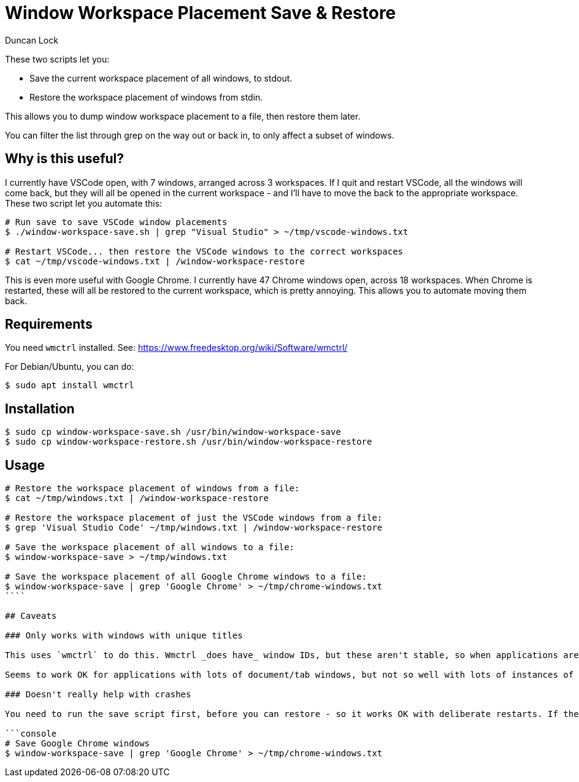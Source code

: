 # Window Workspace Placement Save & Restore
:author: Duncan Lock

These two scripts let you:

* Save the current workspace placement of all windows, to stdout.
* Restore the workspace placement of windows from stdin.

This allows you to dump window workspace placement to a file, then restore them later.

You can filter the list through grep on the way out or back in, to only affect a subset of windows.

## Why is this useful?

I currently have VSCode open, with 7 windows, arranged across 3 workspaces. If I quit and restart VSCode, all the windows will come back, but they will all be opened in the current workspace - and I'll have to move the back to the appropriate workspace. These two script let you automate this:

```console
# Run save to save VSCode window placements
$ ./window-workspace-save.sh | grep "Visual Studio" > ~/tmp/vscode-windows.txt

# Restart VSCode... then restore the VSCode windows to the correct workspaces
$ cat ~/tmp/vscode-windows.txt | /window-workspace-restore
```

This is even more useful with Google Chrome. I currently have 47 Chrome windows open, across 18 workspaces. When Chrome is restarted, these will all be restored to the current workspace, which is pretty annoying. This allows you to automate moving them back.

## Requirements

You need `wmctrl` installed. See: https://www.freedesktop.org/wiki/Software/wmctrl/

For Debian/Ubuntu, you can do:

```console
$ sudo apt install wmctrl
```

## Installation

```console
$ sudo cp window-workspace-save.sh /usr/bin/window-workspace-save
$ sudo cp window-workspace-restore.sh /usr/bin/window-workspace-restore
```

## Usage

```console
# Restore the workspace placement of windows from a file:
$ cat ~/tmp/windows.txt | /window-workspace-restore

# Restore the workspace placement of just the VSCode windows from a file:
$ grep 'Visual Studio Code' ~/tmp/windows.txt | /window-workspace-restore

# Save the workspace placement of all windows to a file:
$ window-workspace-save > ~/tmp/windows.txt

# Save the workspace placement of all Google Chrome windows to a file:
$ window-workspace-save | grep 'Google Chrome' > ~/tmp/chrome-windows.txt
````

## Caveats

### Only works with windows with unique titles

This uses `wmctrl` to do this. Wmctrl _does have_ window IDs, but these aren't stable, so when applications are restarted they will get new window ids. The only thing that you can use is the window's title. So, if you have lots of terminal windows open all called "Terminal", then these will probably get moved around arbitrarily.

Seems to work OK for applications with lots of document/tab windows, but not so well with lots of instances of single window applications, which tend to have the same window title.

### Doesn't really help with crashes

You need to run the save script first, before you can restore - so it works OK with deliberate restarts. If the app crashes and you haven't run the save script... then you're out of luck. You could run the script regularly every few minutes using `cron`, for example you could run this every 5 mins to keep a recent backup of all your Chrome window placements:

```console
# Save Google Chrome windows
$ window-workspace-save | grep 'Google Chrome' > ~/tmp/chrome-windows.txt
```